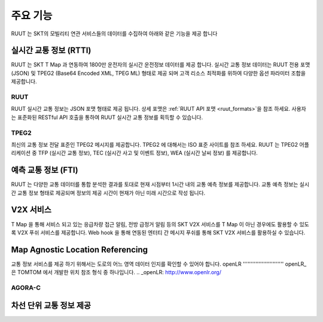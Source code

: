 주요 기능
=======================================
RUUT 는 SKT의 모빌리티 연관 서비스들의 데이터를 수집하여 아래와 같은 기능을 제공 합니다

실시간 교통 정보 (RTTI)
--------------------------
RUUT 는 SKT T Map 과 연동하여 1800만 운전자의 실시간 운전정보 데이터를 제공 합니다. 실시간 교통 정보 데이터는 RUUT 전용 포맷 (JSON) 및 TPEG2 (Base64 Encoded XML, TPEG ML) 형태로 제공 되며 고객 리소스 최적화를 위하여 다양한 옵션 파라미터 조합을 제공합니다.

RUUT
''''''''''''''''''''''''''
RUUT 실시간 교통 정보는 JSON 포맷 형태로 제공 됩니다. 상세 포맷은 :ref:`RUUT API 포맷 <ruut_formats>`을 참조 하세요. 사용자는 표준화된 RESTful API 호출을 통하여 RUUT 실시간 교통 정보를 획득할 수 있습니다. 

TPEG2
''''''''''''''''''''''''''
최신의 교통 정보 전달 표준인 TPEG2 메시지를 제공합니다. TPEG2 에 대해서는 ISO 표준 사이트를 참조 하세요. RUUT 는 TPEG2 어플리케이션 중 TFP (실시간 교통 정보), TEC (실시간 사고 및 이벤트 정보), WEA (실시간 날씨 정보) 를 제공합니다.

예측 교통 정보 (FTI)
--------------------------
RUUT 는 다양한 교통 데이터를 통합 분석한 결과를 토대로 현재 시점부터 1시간 내의 교통 예측 정보를 제공합니다. 교통 예측 정보는 실시간 교통 정보 형태로 제공되며 정보의 제공 시간이 현재가 아닌 미래 시간으로 작성 됩니다.

V2X 서비스
--------------------------
T Map 을 통해 서비스 되고 있는 응급차량 접근 알림, 전방 급정거 알림 등의 SKT V2X 서비스를 T Map 이 아닌 경우에도 활용할 수 있도록 V2X 푸쉬 서비스를 제공합니다. Web hook 을 통해 연동된 엔터티 간 메시지 푸쉬를 통해 SKT V2X 서비스를 활용하실 수 있습니다.

Map Agnostic Location Referencing
--------------------------
교통 정보 서비스를 제공 하기 위해서는 도로의 어느 영역 데이터 인지를 확인할 수 있어야 합니다.
openLR
''''''''''''''''''''''''''
openLR_은 TOMTOM 에서 개발한 위치 참조 형식 중 하나입니다.
.. _openLR: http://www.openlr.org/

AGORA-C
''''''''''''''''''''''''''

차선 단위 교통 정보 제공
--------------------------
